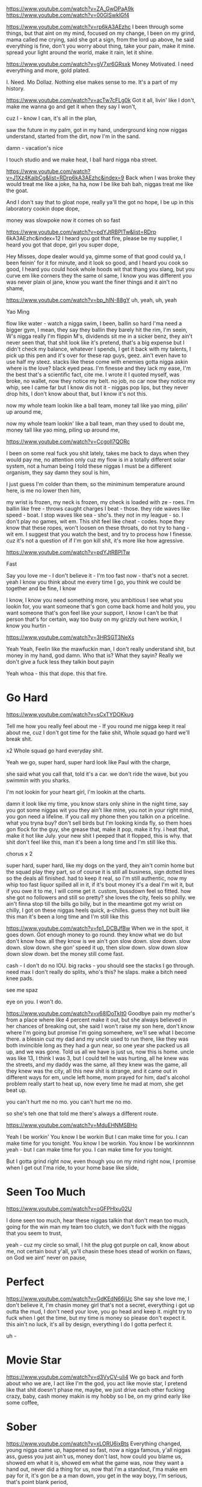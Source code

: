 # Beats to consider
https://www.youtube.com/watch?v=ZA_GwDPaA9k
https://www.youtube.com/watch?v=00GlSwklGf4
# Fine
https://www.youtube.com/watch?v=rp6kA3AEzhc
I been through some things,
but that aint on my mind,
focused on my change,
I been on my grind,
mama called me crying,
said she got a sign,
from the lord up above,
he said everything is fine,
don't you worry about thing,
take your pain, make it mine.
spread your light around the world,
make it rain,
let it shine.

# Mo Dollaz
https://www.youtube.com/watch?v=gV7xr6GRsxk
Money Motivated.
I need everything and more, gold plated.


I. Need. Mo Dollaz.
Nothing else makes sense to me.
It's a part of my history.


# Got it all
https://www.youtube.com/watch?v=acTw7cFLg0k
Got it all, livin' like I don't,
make me wanna go and get it when they say I won't,

cuz I - know I can,
it's all in the plan,

saw the future in my palm, got in my hand,
underground king now niggas understand,
started from the dirt, now I'm in the sand.

damn - vacation's nice

I touch studio and we make heat,
I ball hard nigga nba street.

https://www.youtube.com/watch?v=J1Xz4KaibCg&list=RDrp6kA3AEzhc&index=9
Back when I was broke they would treat me like a joke,
ha ha, now I be like bah bah, niggas treat me like the goat.

And I don't say that to gloat nope,
really ya'll the got no hope,
I be up in this laboratory cookin dope dope,

money was slowpoke now it comes oh so
fast

https://www.youtube.com/watch?v=pdYJtRBPlTw&list=RDrp 6kA3AEzhc&index=12
I heard you got that fire,
please be my supplier,
I heard you got that dope,
girl you super dope,

Hey Misses,
dope dealer would ya,
gimme some of that good could ya,
I been feinin' for it for minute,
and it look so good,
and I heard you cook so good,
I heard you could hook whole hoods wit that thang you slang,
but you curve em like corners they the same ol same,
I know you was different you was never plain ol jane,
know you want the finer things and it ain't no shame,


https://www.youtube.com/watch?v=bp_hIN-88gY
uh, yeah, uh, yeah

Yao Ming

flow like water - watch a nigga swim,
I been, ballin so hard I'ma need a bigger gym,
I mean, they say they ballin they barely hit the rim,
I'm seein, W's nigga really I'm flippin M's,
dividends sit me in a sicker benz,
they ain't never seen that, that shit look like it's pretend,
that's a big expense but I didn't check my balance,
whatever I spends, I get it back with my talents,
I pick up this pen and it's over for these rap guys, geez.
ain't even have to use half my steez.
stacks like these come with enemies
gotta nigga askin where is the love? black eyed peas.
I'm finesse and they lack my ease,
I'm the best that's a scientific fact, cite me.
I wrote it I quoted myself,
was broke, no wallet, now they notice my belt.
no job, no car now they notice my whip,
see I came far but I know dis not it -
niggas pop lips,
but they never drop hits,
I don't know about that,
but I know it's not this.

now my whole team lookin like a ball team,
money tall like yao ming,
pilin' up around me,



now my whole team lookin' like a ball team,
man they used to doubt me,
money tall like yao ming,
piling up around me,


https://www.youtube.com/watch?v=CcgoIl7QORc

I been on some real fuck you shit lately,
takes me back to days when they would pay me,
no attention only cuz my flow is in a totally different solar system,
not a human being I told these niggas I must be a different organism,
they say damn they soul is him,

I just guess I'm colder than them,
so the miniminum temperature around here, is me
no lower then him,

my wrist is frozen,
my neck is frozen,
my check is loaded with ze - roes.
I'm ballin like free - throws
caught charges I beat - those.
they ride waves like speed - boat.
I stop waves like sea - sho's.
they not in my league - so.
I don't play no games, wit em.
This shit feel like cheat - codes.
hope they know that these ropes,
won't loosen on these throats,
do not try to hang - wit em.
I suggest that you watch the best,
and try to process how I finesse.
cuz it's not a question of if I'm gon kill shit,
it's more like how agressive.



https://www.youtube.com/watch?v=pdYJtRBPlTw

Fast

Say you love me -
I don't believe it -
I'm too fast now -
that's not a secret.
yeah I know you think about me every time I go,
you think we could be together and be fine, I know

I know, I know you need something more,
you ambitious I see what you lookin for,
you want someone that's gon come back home and hold you,
you want someone that's gon feel like your support,
I know I can't be that person that's for certain,
way too busy on my grizzly out here workin,
I know you hurtin -


https://www.youtube.com/watch?v=3HRSGT3NeXs

Yeah Yeah,
Feelin like the mawfuckin man,
I don't really understand shit,
but money in my hand,
god damn.
Who that is? What they sayin?
Really we don't give a fuck less
they talkin bout payin

Yeah whoa -
this that dope.
this that fire.

* Go Hard
https://www.youtube.com/watch?v=sCxTYDOKkug

Tell me how you really feel about me -
If you round me nigga keep it real about me,
cuz I don't got time for the fake shit,
Whole squad go hard we'll break shit.

x2
Whole squad go hard everyday shit.

Yeah we go,
super hard, super hard
look like Paul with the charge,

she said what you call that, told it's a car.
we don't ride the wave, but you swimmin with you sharks.

I'm not lookin for your heart girl,
I'm lookin at the charts.

damn it look like my time,
you know stars only shine in the night time,
say you got some niggas wit you they ain't like mine,
you not in your right mind, you gon need a lifeline.
if you call my phone then you talkin on a priceline.
what you tryna buy?
don't sell birds but I'm looking kinda fly,
so them hoes gon flock for the guy,
she grease that, make it pop, make it fry.
i heat that, make it hot like July.
your new shit I peeped that it flopped, this is why.
that shit don't feel like this,
man it's been a long time and I'm still like this.

chorus x 2

super hard, super hard,
like my dogs on the yard,
they ain't comin home
but the squad play they part,
so of course it is still all business,
sign dotted lines so the deals all finished.
had to keep it real, so I'm still authentic,
now my whip too fast liquor spilled all in it,
if it's bout money it's a deal I'm wit it,
but if you owe it to me, I will come get it.
custom, bussdown feel so fitted.
how she got no followers and still so pretty?
she loves the city, feels so philly.
we ain't finna stop till the bills go billy,
but in the meantime got my wrist on chilly,
I got on these niggas heels quick, a-chilles.
guess they not built like this
man it's been a long time and I'm still like this

https://www.youtube.com/watch?v=fp1_DCBJfBw
When we in the spot, it goes down.
Got enough money to go round.
they know what we do but don't know how.
all they know is we ain't gon slow down.
slow down.
slow down.
slow down.
she gon' speed it up, then slow down.
slow down
slow down
slow down.
bet the money still come fast.

cash - I don't do no IOU.
big racks - you should see the stacks I go through.
need max I don't really do splits,
who's this? he slaps.
make a bitch need knee pads.


see me spaz

eye on you.
I won't do.


https://www.youtube.com/watch?v=v68lDoTkIt0
Goodbye pain
my mother's from a place where like 4 percent make it out,
but she always believed in her chances of breaking out,
she said I won't raise my son here,
don't know where I'm going but promise I'm going somewhere,
we'll see what I become there.
a blessin cuz my dad and my uncle used to run there,
like they was both invincible long as they had a gun near,
so one year she packed us all up, and we was gone.
Told us all we have is just us, now this is home.
uncle was like 13, I think I was 3,
but I could tell he was hurting,
all he knew was the streets,
and my daddy was the same,
all they knew was the game,
all they knew was the city,
all this new shit is strange,
and it came out in different ways for em,
uncle left home,
mom prayed for him,
dad's alcohol problem really start to heat up,
now every time he mad at mom, she get beat up.


you can't hurt me no mo.
you can't hurt me no mo.

so she's teh one that told me there's always a different route.


https://www.youtube.com/watch?v=MduEHNMSBHo

Yeah I be workin'
You know I be workin
But I can make time for you.
I can make time for you tonight.
You know I be workin.
You know I be workinnnnn yeah -
but I can make time for you.
I can make time for you tonight.

But I gotta grind right now,
even though you on my mind right now,
I promise when I get out I'ma ride,
to your home base like slide,

* Seen Too Much
https://www.youtube.com/watch?v=oGFPHlxu02U

I done seen too much,
hear these niggas talkin that don't mean too much,
going for the win man my team too clutch,
we don't fuck with the niggas that you seem to trust,

yeah - cuz my circle so small,
I hit the plug got purple on call,
know about me, not certain bout y'all,
ya'll chasin these hoes stead of workin on flaws,
on God we aint' never on pause,

* Perfect
https://www.youtube.com/watch?v=GdKEdN66jUc
She say she love me,
I don't believe it,
I'm chasin money girl that's not a secret,
everything i got up outta the mud,
I don't need your love,
you go head and keep it.
might try to fuck when I get the time,
but my time is money so please don't expect it.
this ain't no luck, it's all by design,
everything I do I gotta perfect it.

uh -

* Movie Star
https://www.youtube.com/watch?v=d3VyCV-uli4
We go back and forth about who we are,
I act like I'm the god,
you act like movie star,
I pretend like that shit doesn't phase me,
maybe,
we just drive each other fucking crazy,
baby,
cash money makin is my hobby so I be,
on my grind early like some coffee,

* Sober
  https://www.youtube.com/watch?v=xLORU6ixBts
  Everything changed,
  young nigga came up,
  happened so fast,
  now a nigga famous,
  y'all niggas ass,
  guess you just ain't us,
  money don't last,
  how could you blame us,
  showed em what it is,
  showed em what the game was,
  now they want a hand out,
  never did a thing for us,
  now that I'm a standout,
  I'ma make em pay for it,
  it's gon be a a man down,
  you get in the way boyy,
  I'm serious,
  that's point blank period,
* Stove
 https://www.youtube.com/watch?v=RiRXcKMPg_E
Yeah - they like how he get like that?
niggas thought they had the crown I took that shit right back -
I put myyyy -
family on to better things,
when the devil came for me I just told him real niggas never change,
everything lookin real good lately,
now we gettin to the money like we should baby,
wish they would hate me,
I love it when they see me shine,
I'm in my prime, this aint no mistake it's by design.
rapper wanna see my dyin I'm like fine shoot ya shot.
If you miss it's suicide, think I'm lyin, but I'm not.
cuz it's really do or die when it come to the fam,
I would really risk a lot to see them comfortable man,
so if you come for the man,
you better come with a plan,
heard these niggas talk about it never done what they sayin,
that's a whole lotta cap in dem four dollar raps,
all I do is cook the dope like a stove in the trap,
* Run It Up
https://www.youtube.com/watch?v=tvtifBkk_As
Oh you thought it was said and done,
niggas actin like I been doin this shit for fun,
sure it's been a blast killin these trash rappers I passed,
dropped out but still have all of my class,
now it's gucci sweaters and LVs,
now the groupies want to take selfies,
the devil workin hard, but my neck cold enough to make hell freeze,
so what the fuck is he gonna tell me guess we'll see.
the real heat is in your eardrum now,
my enemies is feelin real dumb now,
but somehow they still think I'ma come down,
from where I'm at tho, never that tho,
I black out on raps tho It's that dope,
and as far as that goes,
I feel like the last hope.
they be lookin for women instead of cash flows,
followers over brand quality - that shows,
but I aint here to preach,
I'm here to make sure my niggas can finally get some reach,
I'm tryna see em own things they aint gotta lease,
and soon as I get some more change, they gon get a piece.
cuz really it's all loyalty,
coming at the king'll get you fucked up royally,
I'm right where I was born to be,
niggas talk down when the money aint up,
that don't happen over here,
we gon run this thing up.

yeah - run it up run it up.
thumbin through the money feelin like we comin up,
finally finally,
lonely at the top, but that's where we tryna be.
x2
* Tell Me
https://www.youtube.com/watch?v=ma8Q082zg1A

Tell me I got it, even when I don't got it,
when I say I'm not the greatest you tell me I'm being modest,
tell me life aint decided by things we've done in the past,
you said that communication's the key to making it last,
and I asked
* Too official
https://www.youtube.com/watch?v=iN7RwGJ8RHM
Too official like I blew a whistle,
at the bottom nigga who was wit you?

I'm just here for the money man,
cuz this rap game shit is superficial.

got some cousin's that'll shoot a missle at you,
if you buggin like computer issues,


* Feels So Strange
youtube.com/watch?v=o6xUEnHyBfQ

I know I won't change
tellin myself that I'm ok
nowadays everything feels so strange
but I'm so damn high I don't feel no pain,

* Star To Me
https://www.youtube.com/watch?v=b1F29fQ6Otc

No matter how far you go,
no matter how high you climb,
I'll always be your number one fan,
you're a star - to - me.
* Untitled
Uh - first off if the boy burst off then you the worst off,
now they askin me how much a verse cost,
better check the hearse cost,
this that diggin up dirt talk, that,
funeral music who new that this shit would work dawg,
they be tryna
* 16's perfected
https://www.youtube.com/watch?v=-FvDWgipMo0&list=RDdZKxxnOE8Wc&index=4
I feel like,
this is my callin,
I like women, and,
I like ballin so
I go all in the studio fallin asleep,
tryna put my heart on a beat,


which means I'm left with,
16's perfected.
* Quarter Pound
  https://www.youtube.com/watch?v=RiRXcKMPg_E&list=RDdZKxxnOE8Wc&index=5
Now my neck lookin like it's bout to freeze,
they like geeze,
now my whip, don't got keys,
you aint this,
nigga please check the steeze.
like a quarter pound, on my q's and my p's.
dot my i's, cross my t's for the cheese.

uh - big paper,
I ain't even tryin,
cop it if I like it baby,
they like what you buyin?
I'm like everything.
that won't ever change.
still a skinny nigga,
but I rock a heavy chain.
let it hang cuz my jeweler told me people gotta see this,
now I be like fuck it, I don't tuck it, they gon pree dis,
we don't do adidas, new balance what my feet is.
top guys, mob ties, I feel so elitist.
she is - tellin me how she need this,
sorry I don't believe it,
gimme brain like a genius.
then make her run it back,
like that - shit was a remix.
then I hop in the cleanest,
whip that you ever seen it's,
probably missing a top but,
really that is not the,
only configuration I press a button it pops up.
they is not us, and that's why these niggas hatin on me,
iced out,
bitches skatin on me.


* Matter
Yeah - just when I thought,
Everything that could make me happy could just be bought
I saw - that what I sought wasn't true,

fought
the only thing that saw me through that darkness was you
caught was the flu
* Mike
https://www.youtube.com/watch?v=1lsxARhkPjI
Damn I feel like Prince,
Man I feel like Mike,
Moonwalk on these niggas,
man I think I might,
diamonds dancin across the room,
and I know you see them hoes gleamin,
I been smokin on super thriller I'm smooth criminal leanin.
* On My Way
https://www.youtube.com/watch?v=q1gGz8mtzTU&list=RDRiRXcKMPg_E&index=4
ooooh, I'ma run it up that's what I do,
they wanna hold me back till I can't move no mo.
on my way and I can't fuck wit you no mo.

They gon hate me till I die I know,
just bury me with all the money when I go,

my pockets so swoll,
didn't have to sell my soul, aye
that's a fact,
heard yo track,
that shit's wack,


* All I know
https://www.youtube.com/watch?v=A6FeucVAfbU

This shit is all I know,
this shit is all I know,
* Untitled
I'm - lookin at my life through the lens,
of a nigga that, might do a benz,

it'll probably be a coupe see,
cuz I remember ridin through the hood in a hooptie.

2 - 3 niggas deep one loosie.
recitin the writin's in my loose leaf.
thinkin -

one day - i'ma be - that rap nigga,
fuck school, fuck a backpack nigga.

I'm finna blow up.

* Better now
Coulda been inside the ground
All my diamonds shinin now
No more buses bitch I'm drivin now
foreign wheels slidin now.
nigga thank god.
nigga thank god.
they wanted to see me fail but I can't god.
had to do it by myself fuck it thank y'all
cuz I'm better now.

Shit is not the same now my chain got hangtime,
* Shame
https://www.youtube.com/watch?v=ORiMPxP0f1U
since you been back it aint been the same,
I told you it's over you think it's a game,
you tryna redo it rekindle the flame,
shit is a shame shame shame
I been relaxin, doin my thang,
I haven't had you all on my brain.
you sendin me texts,
sendin me blame,
shit is a shame shame shame.

First off you know I aint the one,
ok ok being with you was fun,
but no way yo way was the way that would work,
hit me up I'm busy you go bezerk,
call my phone all on some bullshit,
you know I am not the nigga to fool wit,

bridge
and I don't got the time for it, no
gotta keep my mind on my dough,
... I guess that's not enough,
.... that shit is tough

* More
https://www.youtube.com/watch?v=fqhesZOixec

They said boy, chase some goals.
Go after yo paper faithfully don't chase these hoes,
the ones that try to expose you gon say that they yo bros,
friends turn foes,
that's just how it goes,
ten toes planted until I'm a ghost got damn it,
never seen defeat so,
I don't understand it,
all of it's like I planned it I promise,
I seen it comin,
Nostradamus or somethin no commas I keep it runnin,
I don't see how they frontin and talking bout bein next,
honestly how I'm stuntin this shit is like bmx,
so thangs is lookin better, especially the checks,
big body whips it's best for me to flex,
good smoke so don't expect for me to stress,
when I been getting right and my opps is getting left,
who pressed, you see I'm blessed nigga that's for sure,
got enough but it's not enough,
nah - I need more.

they don't gimme that I'ma take that till they kill me
real nigga I can't fake that do you feel me,
young nigga with the some old money but I still need more,

that's why I buy everything in store,
fuck you think I came here for?
nigga my whole family used to be poor now we livin like dons,
my dawgs went x-con to icon,
busses to teslas,
fuck can you tell us?
this is why it takes so much to impress us,
you cuffed her, I left her.
bustin her successor,
ring on my pinky is buff as a wrestler,
money like it's 25 lighters on my dresser,
bro said go head take everything if they let ya,
oh yeah oh yeah so I'm applyin the pressure,
till a nigga lyin in a stretcher.
who fresher? I'm smokin in my pajamas, hugh hefner,
you not talkin dollars ooh that's the, shit I don't like,
on my Chief Keef,
car so big that when I back it up that shit go beep beep,
I - fit in it neatly,
seats beneath me,
italian leather racing,
never left the states but the whip's from a different nation,
hunnits in suitcases, ones on the floor,
got enough but it's not enough,
nah - I need more.

delicacies we eat those

...accept nothin lesser
...and that's just the

atch how I do this,
never been the way you is,

* Would You
https://www.youtube.com/watch?v=5B60QxeKaNI&list=RDVasvd8-n75I&index=2

Would you run up on a hoe for me -
would you hold dope for me?

would you go all the way bonnie and clyde,
run up in the bank and tell em hit the flo for me?

* Crazy
https://www.youtube.com/watch?v=WQSfXKn_uAs

Yeah - this shit go crazy.
* Money Come
Money come - money goes,
fuck it that's ok cuz we gon get some mo,
* Pop
We just tryna get rich ya know,
you aint never seen nothin like this before.
touchdown my city whole block go pop.
know they hate that but it's not gon stop.

damn - that's a whole lotta cash in the safe,
can't even fit the stash in the safe.

some niggas switched sides on me that's just the breaks,
you won't ever get it if you gotta ask what it takes.
and I
never had to ask for shit.
I'm really that nigga you could ask your bitch.
she gon probably tell you oh yeah he's like, wow.
and that's why she rather be wit me right now,

lifestyle looking like I sold dope,
tryna make up for them days I aint' have no hope.

now a nigga flexin.
car george jetson.
weed all purple.
bad bitch blessin.

she from colorado but she ride it like a Texan
text messages tellin me you are out of the question.
but we don't really trip on that,
got a whole lotta drip she could sip on that.

hook x2

damn - that's whole lotta ass for her waist,
I let her push the jag for the day,

dem niggas switched sides I just laught in they face - uh,
headed to the bank with a bag fulla paper,

gotta nigga feelin like I made it now,
she called me I laid it down.

don't know why you callin her your lady now
she belongs to the game can't save her now.

bus round town in a what the fuck is that,
one touch, top down, tuck it in the back

smoke so loud pack bumpin out the sack,
that's the same shit my dawg had jumpin out the trap,

livin wild cuz really we never had shit,
this is for them niggas who thought I was gon be average,

now I'm gymnastic money doing a backflip,
off of vacation and back on they asses.

* O.D.
https://www.youtube.com/watch?v=m_vfKuTlHkk
they say - they don't even know me no mo
money got me goin O.D. oh no
will he ever be the same now pray for me,
but keep the negativity away from me.

Yeah - that's real though,
I am me - don't give a fuck bout how you feel bro.


talkin on the pillow


* Hate
https://www.youtube.com/watch?v=lmMDJMjhkvM
Do you hate me cuz?
I been killin tracks,
spillin facts,
make a nigga say that he ain't heard no shit as real as that?
feelin that - maybe I'm ahead of my time, or am I late?
am I just somebody that rhymes,
or am I great?
obviously the latter matter fact on this ladder I am top rung.
rappers hotter than me there is not one.
ya'll funny dudes 22's I'm shotgun,
runnin through whichever one of you think they got one on me,
awfully confident y'all be,
brush my shoulders dust that shit off me,
time is money, and my times costly.
foreal, you don't want see that Bill like Cosby.
I be on something that these niggas do not be.
can't control-c control-v copy paste me.
you not me. one of a kind.
race me ane you always gon be runnin behind.
lately I been feelin like I'm truly the shit,
AC bro I promise I'm as cool as it gets
rank me with the greatest in this musical shit,
cuz They see now that everything I'm doin is lit -
hate me cuz they see all that I did on my own -
take me to your leader I will sit on his throne.
the top is, where I belong, I consider it home.
used to love me now I made it and the feelin is gone,
they say.

hey, I'm on the next day,
no stoppin the money them checks say press play,
I guess they just hate cuz I do not quit,
these rappers doin the most, but they do not spit.
I drool, I rule, lines drew on stick.
like dude do you listen when I do my shit?
stay true to myself no matter who I'm wit,
keep it money over bitches fuck 2 x 6,
mama said you could be anything but you not this,
I murder rappers boy don't make me add you to my list,

when it comes to music this the shit I'm too nice with

ewing and knicks
so when I drop, I probaly won't see you for a bit -
cuz I'm gone -

* War
It's a war going on outside no man is same from,
some of us fighting for love, others hate, some
of us is in it for reasons unknow,
but demons have shown to get worse if you leave em alone,
we out here exercising,
* shook up
youtube.com/watch?v=UbrFl5niKFs

I got em shook up,
salty from the saucy shit I cook up,
it aint' too hard to find me, nigga, just need to look up.

but look at how far it took us
* Antifa
https://www.youtube.com/watch?v=MYoNrIUOwJE
I see cop,
he say stop,
I don't move,
pop pop pop,
body drop.
then when they wonder I got my glock,
* Me
https://www.youtube.com/watch?v=g4jKzA7wtqs
Look in my eyes,
see the truth I reveal,

In this booth I could kill,
any goofy that still think he could run me,

don't want me,
bro trust me,
I'm so hungry,
no tellin what I'll do for this meal,
got street niggas that I grew up with and they down to shoot for this bill,
we don't even really talk bout that, we more bout business,

* Summertime Sunshine
https://www.youtube.com/watch?v=jyoQu_qxtfE
My summertime sunshine,
you what I call, the colors of my fall,
with you in the winter it don't feel so cold at all,
yeah you make me sing, like it's late in spring baby -

baby can we talk birds and bees,
forest fires

burn some trees

* Known
Niggas should knowwn I was never gone I was really sittin low, (I was really sittin low),
I been on the phone like I'm doing shifts in the trap, but I'm not, it was really give and go.
got me in the zone, like a 2-3, like 2-3.
your man don't do it he a goofy,
got em all down in this battle royale,
nigga I'm just tryna land where the loot be.

* Quarantine Twerk
  https://www.youtube.com/watch?v=dK_FfA3nT4I

  Got yo mask on you can't take a chance,
  rub yo hands together if you countin bands,
  if you alone in yo house, puttin in work,
  2020 was a jerk, do the quarantine twerk.

  yeah yeah yeah yeah yeah
  where they at? over here? over there.
  stay from round me keep your energy out my air.

* Juice
  https://www.youtube.com/watch?v=nhfVbmlIqFk
  Who are you? Tellin me who I can be.
  Tell the truth - I give a fuck what you believe.
  I got the juice -

* Chasing Signs
  I find myself drifting away sometimes through space and time,
  chasing signs, wandering with no place in mind,
  take this blindfold from over my eyes so,
  I can visualize hope,
  let me give you the gospel.
* Never like us
  Who can I trust?
  Everybody tell lies,
  to put on disguises,
  even when I tried,
  so hard to vibe, I wasn't surprised,
  it was never like us.
* When you see me
  Believe me, believe me
  you gon be mad when you see me.

  Now that I'm poppin.
  They all be callin my phone.
  they see what I'm coppin,
  now they won't leave me alone.

* I feel fine
  Take me to that place I know where,
  I don't need nobody,
  just me myself and I, a drink and a swisher or two
  Cuz that's the only place I know where,
  I can be somebody,
  cuz anytime I'm in my right mind,
  I only think about you.
  Here I go,
  lately I just drink and get high so,
  much you probably thinkin I'm out of my mind,
  but right now I feel fine.
  Here I go,
  Dancin with the demons in my soul,
  drownin all yo memories out of my mind,
  so right now I feel fine

* KingPin
  Mama told me boy when gon grow up to be a man,
  Understand, you gon have to put some dollas in you hand,
  Cuz yo family's expecting you to stand up and plan for they future,
  you can be a rapper a producer after you get used to,
  holding down a job,

  I'm just focused on blowing up, blowin down cigars,

* Shine
  Shine bright lil' man, shine bright.
  You deserve all of your time in this lime light.
  'member everything that shines isn't made to chase the girls,
  and if you can change your mind, you can change the world.
  lil man' shine - bright
* Too Real
  Quarter million without rap, who doubt that?
  doin this since flag football out back,
  sunrise elementary,
  one eye on my money,
  and one eye on my enemies,
  somehow, all my energy -
  came back positive,
  nigga aint that obvious,
  and this my canvas I paint like Dali it's,
  up for interpretation but fuck if you surface hatin,
  let's dig deep,
  they want me gone I gotta be six feet,
  dirt nappin,
  but let's reverse, that's when my birth happened,
  poppe out spittin a verse I came in this earth snappin,
  earth-shatterin, words spatterin, when I speak,
* No Time
  https://www.youtube.com/watch?v=yWsLWgFqEpo

  Me and my thoughts get along now,
  everything is gone now,
  I'ma write a song bout you-ooo.
  that's what I'ma,
  yeah that's what I'ma, uh, yeah

  travel on my own now, home bound,
  on a different road now, wish you could have slowed down too.
  enjoy the view,

* Gotta be
  https://www.youtube.com/watch?v=k9K7xszaQzo
  Who do I - gotta be -
  for you to see -
  that I am the one for you -
  don't make me run for you -
  Who do I - gotta be -
  for you to see -
  that I'm thaaaat guy.

  fallin apart, wearin my heart,
  all on my sleeve,
  tellin my soul, follow my lead,
  I'm telling you that you all that I need my -,
  niggas is tellin me that I be trippin you never gon be mine -,
  I don't be listenin,
  I just be picturin, livin the dream life
  by yo side with that white picket fence,
  and that two car carage where you park yo lil benz,
  that I bought you cuz I know you gots to stay clean,
  wanna make these daydreams as real as they seem, so -

  chorus

  I be online seeing your I - G when you live,
  talkin bout you need a man in your life,
  I send a message and you don't reply oh,
  I wonder why,
  I see the guys you check on and,
  I feel like I could flex on them -
  you could stand me up next to them,
  like what do they got that I don't,
  tell me and I'ma go get it as soon as I can,
  and girl if you thinkin I won't,
  send a reply to my message and give me a chance,
  and I'll be waiting for that notification bell to say,
  I have a new message from you, and you have always felt this way,
  about me too, how bout we do, something bout this lil connection,
  cuz right now it's one way but one day we'll find our direction,

* Check
  https://www.youtube.com/watch?v=PRt5C-WBJoM

  Whoa, I just ran through a check,
  yeah it's spent, took the rent, put that shit on my neck. Huh?
  yeah I don't need ya respect

* Slave Ship
  https://www.youtube.com/watch?v=fxxytriq3p8
  Come take a ride on my slave ship,
  Come take a ride on my slave ship,
  you could have everything you ever wanted if you let us handle the basics,
  if you want more you gon chase it, and chase it, and chase it,
  .....

  Uh - Prada on me got me lookin fresh,
  bought it Friday, watch me buss a check.

  so these hoes know I got dough,
  next friday Ima cop mo,



  Uh - Louis on me got me lookin rich

* need no love
  https://www.youtube.com/watch?v=Ftu4QfrUdVY

oh no,
you can't have/get that baby girl I'm so solo, oh yeah
I been up too long don't trust these hoes no mo, nope nah,
that's the difference between them and me because, um yeah
I got money baby I don't need your love


in a spaceship,
damn my seats so plush,
tell niggas eat my dust,
I be so up,
I don't really feel no pain,
I don't really need no love,

and these hoes what? tryna come be my wife?
no - adios slut,
I peeped yo bluff,
you shoulda thought about that for you tried to play me so tough,

ain't got no time,
even though the watch on shine,
shorty you is not that fine,
don't cross that line,
I can't put your first,
that's the last thing on my mind,
I'm on my grind like I'm tryn stand still on a handrail, if you know you know
real nigga, I don't dance much,
but these vvs's do si dos,
knew back when I broke and smokin, optimos from the grocery sto,
one day, even if came down to the gun play, niggas wouldn't be broke no mo,
now look at us - aww,
flow crack I cook it up, hard,
I see you niggas ain't been round money
and you not fuckin up ours,
aint' no use cuffin that broad,
told her we fuck and that's all,
she aint been up for that long,
can't put no trust in that dawg,
I got my mind right,
I told her get her mind right,
she must not know how I'm like,
she say she want this lime light,
I told that girl

like - I don't need yo pussy why you fussin,
don't you that come a dime a dozen,
and I ain't payin nothin -
dollas only thing that's worth discussin,
tryna make this shit somethin it wasn't,
told her she could roll like some avalanche snow,
I'm too cold for yo heart hoe,


* So So
https://www.youtube.com/watch?v=e09tgq9APT4

Told my bitch let's get wavy,
you leave me then you crazy,
always been fuck you pay me,
play me you ghost like swayze,

I take care my whole family,
everything else is gravy,
now I pull up in that spaceship,
teachers said they can't save me,

please just stay out my way,
I ball but don't think I play,
nigga never been much of a shooter,
please don't make this my day.

I might step back hit that jumper,
don't watch yo life fade away,
I might hit once then I dump her,
I bounce like I'm 808,

big whip slip slide like I'm Trick,
you catch me slippin? ain't no way,

* Go
https://www.youtube.com/watch?v=d_HDC-LXV7s

I don't even rap nigga.
uh.
uh.


back when,
puff had sean jean fashion,
I was just rappin
killin these niggas with no compassion,
this just somethin I wrote in passing,

* Aint it beautiful
aint it beautiful? Yes it is.
niggas act like they do not know what a blessin is.
I'm just checkin in cuz I want my next-to-kin ok,
but I think his favorite letters f and n,
so hey, if you guess I couldn't relate, guess again.
I can understand turnin 5 into 10,
double back tryna multiply it again.
I'ma need a trophy when I get the win,
and my whole team finna be stuntin.
If we can't all ball, this shit don't mean nothin.



man it's beautiful - I could turn a 5 to 10 double
back and multiply it again and cuzI get the win -
I don't need a trophy,

